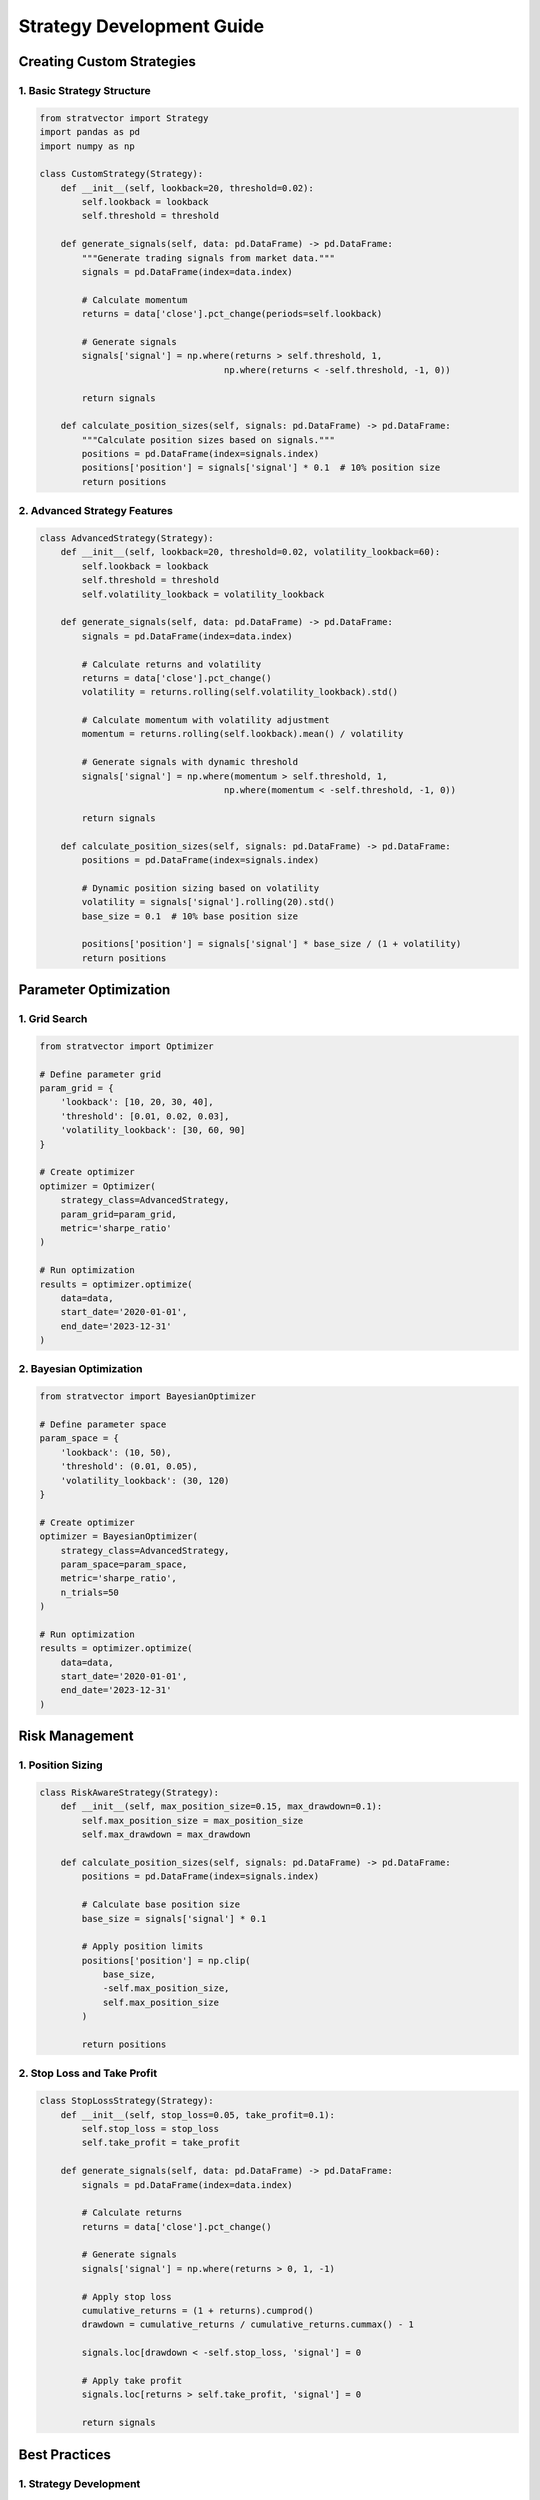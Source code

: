 Strategy Development Guide
========================

Creating Custom Strategies
------------------------

1. Basic Strategy Structure
~~~~~~~~~~~~~~~~~~~~~~~~~

.. code-block:: python

   from stratvector import Strategy
   import pandas as pd
   import numpy as np
   
   class CustomStrategy(Strategy):
       def __init__(self, lookback=20, threshold=0.02):
           self.lookback = lookback
           self.threshold = threshold
           
       def generate_signals(self, data: pd.DataFrame) -> pd.DataFrame:
           """Generate trading signals from market data."""
           signals = pd.DataFrame(index=data.index)
           
           # Calculate momentum
           returns = data['close'].pct_change(periods=self.lookback)
           
           # Generate signals
           signals['signal'] = np.where(returns > self.threshold, 1,
                                      np.where(returns < -self.threshold, -1, 0))
           
           return signals
           
       def calculate_position_sizes(self, signals: pd.DataFrame) -> pd.DataFrame:
           """Calculate position sizes based on signals."""
           positions = pd.DataFrame(index=signals.index)
           positions['position'] = signals['signal'] * 0.1  # 10% position size
           return positions

2. Advanced Strategy Features
~~~~~~~~~~~~~~~~~~~~~~~~~~~

.. code-block:: python

   class AdvancedStrategy(Strategy):
       def __init__(self, lookback=20, threshold=0.02, volatility_lookback=60):
           self.lookback = lookback
           self.threshold = threshold
           self.volatility_lookback = volatility_lookback
           
       def generate_signals(self, data: pd.DataFrame) -> pd.DataFrame:
           signals = pd.DataFrame(index=data.index)
           
           # Calculate returns and volatility
           returns = data['close'].pct_change()
           volatility = returns.rolling(self.volatility_lookback).std()
           
           # Calculate momentum with volatility adjustment
           momentum = returns.rolling(self.lookback).mean() / volatility
           
           # Generate signals with dynamic threshold
           signals['signal'] = np.where(momentum > self.threshold, 1,
                                      np.where(momentum < -self.threshold, -1, 0))
           
           return signals
           
       def calculate_position_sizes(self, signals: pd.DataFrame) -> pd.DataFrame:
           positions = pd.DataFrame(index=signals.index)
           
           # Dynamic position sizing based on volatility
           volatility = signals['signal'].rolling(20).std()
           base_size = 0.1  # 10% base position size
           
           positions['position'] = signals['signal'] * base_size / (1 + volatility)
           return positions

Parameter Optimization
--------------------

1. Grid Search
~~~~~~~~~~~~

.. code-block:: python

   from stratvector import Optimizer
   
   # Define parameter grid
   param_grid = {
       'lookback': [10, 20, 30, 40],
       'threshold': [0.01, 0.02, 0.03],
       'volatility_lookback': [30, 60, 90]
   }
   
   # Create optimizer
   optimizer = Optimizer(
       strategy_class=AdvancedStrategy,
       param_grid=param_grid,
       metric='sharpe_ratio'
   )
   
   # Run optimization
   results = optimizer.optimize(
       data=data,
       start_date='2020-01-01',
       end_date='2023-12-31'
   )

2. Bayesian Optimization
~~~~~~~~~~~~~~~~~~~~~~

.. code-block:: python

   from stratvector import BayesianOptimizer
   
   # Define parameter space
   param_space = {
       'lookback': (10, 50),
       'threshold': (0.01, 0.05),
       'volatility_lookback': (30, 120)
   }
   
   # Create optimizer
   optimizer = BayesianOptimizer(
       strategy_class=AdvancedStrategy,
       param_space=param_space,
       metric='sharpe_ratio',
       n_trials=50
   )
   
   # Run optimization
   results = optimizer.optimize(
       data=data,
       start_date='2020-01-01',
       end_date='2023-12-31'
   )

Risk Management
--------------

1. Position Sizing
~~~~~~~~~~~~~~~~

.. code-block:: python

   class RiskAwareStrategy(Strategy):
       def __init__(self, max_position_size=0.15, max_drawdown=0.1):
           self.max_position_size = max_position_size
           self.max_drawdown = max_drawdown
           
       def calculate_position_sizes(self, signals: pd.DataFrame) -> pd.DataFrame:
           positions = pd.DataFrame(index=signals.index)
           
           # Calculate base position size
           base_size = signals['signal'] * 0.1
           
           # Apply position limits
           positions['position'] = np.clip(
               base_size,
               -self.max_position_size,
               self.max_position_size
           )
           
           return positions

2. Stop Loss and Take Profit
~~~~~~~~~~~~~~~~~~~~~~~~~~

.. code-block:: python

   class StopLossStrategy(Strategy):
       def __init__(self, stop_loss=0.05, take_profit=0.1):
           self.stop_loss = stop_loss
           self.take_profit = take_profit
           
       def generate_signals(self, data: pd.DataFrame) -> pd.DataFrame:
           signals = pd.DataFrame(index=data.index)
           
           # Calculate returns
           returns = data['close'].pct_change()
           
           # Generate signals
           signals['signal'] = np.where(returns > 0, 1, -1)
           
           # Apply stop loss
           cumulative_returns = (1 + returns).cumprod()
           drawdown = cumulative_returns / cumulative_returns.cummax() - 1
           
           signals.loc[drawdown < -self.stop_loss, 'signal'] = 0
           
           # Apply take profit
           signals.loc[returns > self.take_profit, 'signal'] = 0
           
           return signals

Best Practices
-------------

1. Strategy Development
~~~~~~~~~~~~~~~~~~~~

- Start with simple strategies and gradually add complexity
- Use proper data preprocessing and feature engineering
- Implement robust error handling
- Document strategy logic and assumptions
- Test with different market conditions

2. Risk Management
~~~~~~~~~~~~~~~~

- Implement position size limits
- Use stop losses and take profits
- Monitor drawdowns
- Diversify across assets and strategies
- Regular performance review

3. Performance Analysis
~~~~~~~~~~~~~~~~~~~~

- Use multiple performance metrics
- Compare against benchmarks
- Analyze drawdowns and recovery
- Monitor transaction costs
- Regular strategy review

4. Code Organization
~~~~~~~~~~~~~~~~~

- Follow PEP 8 style guide
- Use type hints
- Write comprehensive tests
- Document code and APIs
- Use version control 